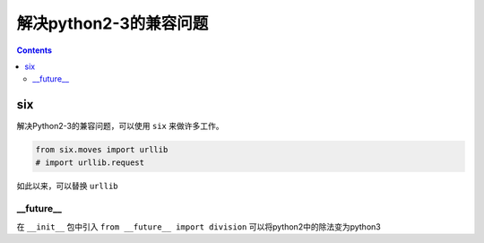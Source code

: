 ======================
解决python2-3的兼容问题
======================

.. contents::

six
----

解决Python2-3的兼容问题，可以使用 ``six`` 来做许多工作。

.. code:: python

  from six.moves import urllib
  # import urllib.request


如此以来，可以替换 ``urllib``

__future__
^^^^^^^^^^^

在 ``__init__`` 包中引入 ``from __future__ import division`` 可以将python2中的除法变为python3
